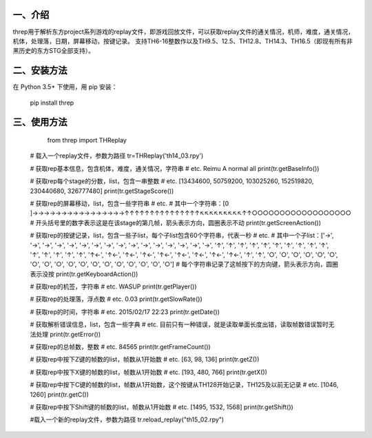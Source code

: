 一、介绍
---------
threp用于解析东方project系列游戏的replay文件，即游戏回放文件，可以获取replay文件的通关情况，机师，难度，通关情况，机体，处理落，日期，屏幕移动，按键记录。
支持TH6-16整数作以及TH9.5、12.5、TH12.8、TH14.3、TH16.5（即现有所有非黑历史的东方STG全部支持）。

二、安装方法
-------------
在 Python 3.5+ 下使用，用 pip 安装：

    pip install threp

三、使用方法
-------------

	from threp import THReplay
 
    # 载入一个replay文件，参数为路径
    tr=THReplay('th14_03.rpy')

    # 获取rep基本信息，包含机体，难度，通关情况，字符串
    # etc. Reimu A normal all
    print(tr.getBaseInfo())

    # 获取rep每个stage的分数，list，包含一串整数
    # etc. [13434600, 50759200, 103025260, 152519820, 230440680, 326777480]
    print(tr.getStageScore())

    # 获取rep的屏幕移动，list，包含一些字符串
    # etc.
    # 其中一个字符串：[0     ]→→→→→→→→→→→→→→→→↑↑↑↑↑↑↑↑↑↑↑↑↑↑↑↖↖↖↖↖↖↖↖↖↑↑○○○○○○○○○○○○○○○○○○
    # 开头括号里的数字表示这是在该stage的第几帧，箭头表示方向，圆圈表示不动
    print(tr.getScreenAction())

    # 获取rep的按键记录，list，包含一些子list，每个子list包含60个字符串，代表一秒
    # etc.
    # 其中一个子list：['→', '→', '→', '→', '→', '→', '→', '→', '→', '→', '→', '→', '→', '→', '→', '→', '↑', '↑', '↑', '↑', '↑', '↑', '↑', '↑', '↑', '↑', '↑', '↑', '↑', '↑', '↑', '↑←', '↑←', '↑←', '↑←', '↑←', '↑←', '↑←', '↑←', '↑←', '↑', '↑', '○', '○', '○', '○', '○', '○', '○', '○', '○', '○', '○', '○', '○', '○', '○', '○', '○', '○']
    # 每个字符串记录了这帧按下的方向键，箭头表示方向，圆圈表示没按
    print(tr.getKeyboardAction())

    # 获取rep的机签，字符串
    # etc. WASUP
    print(tr.getPlayer())

    # 获取rep的处理落，浮点数
    # etc. 0.03
    print(tr.getSlowRate())

    # 获取rep的时间，字符串
    # etc. 2015/02/17 22:23
    print(tr.getDate())

    # 获取解析错误信息，list，包含一些字典
    # etc. 目前只有一种错误，就是读取单面长度出错，读取帧数错误暂时无法处理
    print(tr.getError())

    # 获取rep的总帧数，整数
    # etc. 84565
    print(tr.getFrameCount())

    # 获取rep中按下Z键的帧数的list，帧数从1开始数
    # etc. [63, 98, 136]
    print(tr.getZ())

    # 获取rep中按下X键的帧数的list，帧数从1开始数
    # etc. [193, 480, 766]
    print(tr.getX())

    # 获取rep中按下C键的帧数的list，帧数从1开始数，这个按键从TH128开始记录，TH125及以前无记录
    # etc. [1046, 1260]
    print(tr.getC())

    # 获取rep中按下Shift键的帧数的list，帧数从1开始数
    # etc. [1495, 1532, 1568]
    print(tr.getShift())

    #载入一个新的replay文件，参数为路径
    tr.reload_replay("th15_02.rpy")
